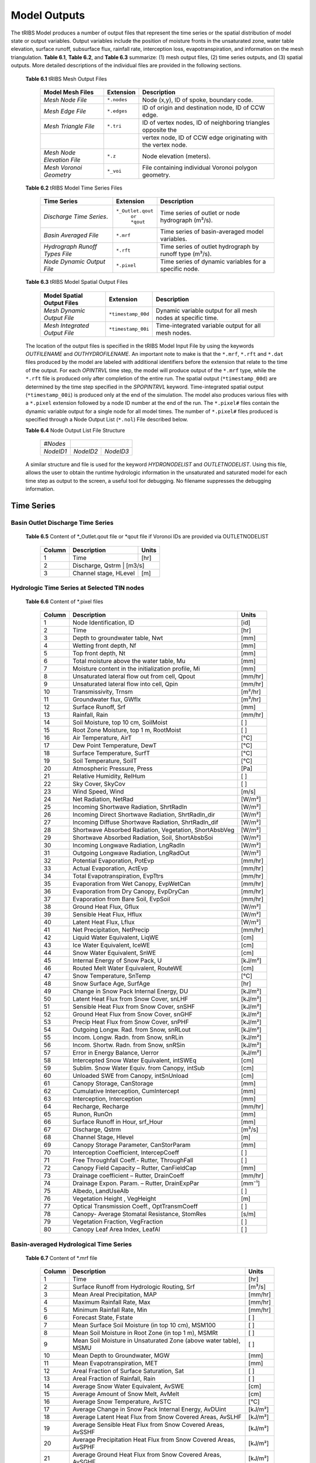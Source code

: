 Model Outputs
==================================

The tRIBS Model produces a number of output files that represent the time series or the spatial distribution of model state or output variables. Output variables include the position of moisture fronts in the unsaturated zone, water table elevation, surface runoff, subsurface flux, rainfall rate, interception loss, evapotranspiration, and information on the mesh triangulation. **Table 6.1**, **Table 6.2**, and **Table 6.3** summarize: (1) mesh output files, (2) time series outputs, and (3) spatial outputs. More detailed descriptions of the individual files are provided in the following sections.

    **Table 6.1** tRIBS Mesh Output Files

            .. tabularcolumns::  |c|c|l|

            +------------------------------+------------------+----------------------------------------------------------------+
            | Model Mesh Files             |  Extension       |  Description                                                   |
            +==============================+==================+================================================================+
            |*Mesh Node File*              |  ``*.nodes``     |  Node (x,y), ID of spoke, boundary code.                       |
            +------------------------------+------------------+----------------------------------------------------------------+
            |*Mesh Edge File*              |  ``*.edges``     |  ID of origin and destination node, ID of CCW edge.            |
            +------------------------------+------------------+----------------------------------------------------------------+
            |*Mesh Triangle File*          |  ``*.tri``       |  ID of vertex nodes, ID of neighboring triangles opposite the  |
            +------------------------------+------------------+----------------------------------------------------------------+
            |                              |                  | vertex node, ID of CCW edge originating with the vertex node.  |
            +------------------------------+------------------+----------------------------------------------------------------+
            |*Mesh Node Elevation File*    | ``*.z``          |  Node elevation (meters).                                      |
            +------------------------------+------------------+----------------------------------------------------------------+
            |*Mesh Voronoi Geometry*       | ``*_voi``        |  File containing individual Voronoi polygon geometry.          |
            +------------------------------+------------------+----------------------------------------------------------------+

    **Table 6.2** tRIBS Model Time Series Files

            .. tabularcolumns::  |c|c|l|

            +------------------------------+------------------+----------------------------------------------------------------+
            | Time Series                  |  Extension       | Description                                                    |
            +==============================+==================+================================================================+
            |*Discharge Time Series*.      |``*_Outlet.qout`` | Time series of outlet or node hydrograph (m³/s).               |
            |                              |  ``or *qout``    |                                                                |
            +------------------------------+------------------+----------------------------------------------------------------+
            |*Basin Averaged File*         |  ``*.mrf``       | Time series of basin-averaged model variables.                 |
            +------------------------------+------------------+----------------------------------------------------------------+
            |*Hydrograph Runoff Types File*|  ``*.rft``       | Time series of outlet hydrograph by runoff type (m³/s).        |
            +------------------------------+------------------+----------------------------------------------------------------+
            |*Node Dynamic Output File*    |  ``*.pixel``     | Time series of dynamic variables for a specific node.          |
            +------------------------------+------------------+----------------------------------------------------------------+

    **Table 6.3** tRIBS Model Spatial Output Files

            .. tabularcolumns::  |c|c|l|

            +------------------------------+------------------+----------------------------------------------------------------+
            |Model Spatial Output Files    |  Extension       |  Description                                                   |
            +==============================+==================+================================================================+
            |*Mesh Dynamic Output File*    |``*timestamp_00d``|  Dynamic variable output for all mesh nodes at specific time.  |
            +------------------------------+------------------+----------------------------------------------------------------+
            |*Mesh Integrated Output File* |``*timestamp_00i``|  Time-integrated variable output for all mesh nodes.           |
            +------------------------------+------------------+----------------------------------------------------------------+

    The location of the output files is specified in the tRIBS Model Input File by using the keywords *OUTFILENAME* and *OUTHYDROFILENAME*. An important note to make is that the ``*.mrf``, ``*.rft`` and ``*.dat`` files produced by the model are labeled with additional identifiers before the extension that relate to the time of the output. For each *OPINTRVL* time step, the model will produce output of the ``*.mrf`` type, while the ``*.rft`` file is produced only after completion of the entire run. The spatial output (``*timestamp_00d``) are determined by the time step specified in the *SPOPINTRVL* keyword. Time-integrated spatial output (``*timestamp_00i``) is produced only at the end of the simulation. The model also produces various files with a ``*.pixel`` extension followed by a node ID number at the end of the run. The ``*.pixel#`` files contain the dynamic variable output for a single node for all model times. The number of ``*.pixel#`` files produced is specified through a Node Output List (``*.nol``) File described below.

    **Table 6.4** Node Output List File Structure

            .. tabularcolumns:: |c|c|c|

            +-----------+-----------+-----------+
            | *#Nodes*  |                       |
            +-----------+-----------+-----------+
            | *NodeID1* | *NodeID2* | *NodeID3* |
            +-----------+-----------+-----------+

    A similar structure and file is used for the keyword *HYDRONODELIST* and *OUTLETNODELIST*. Using this file, allows the user to obtain the runtime hydrologic information in the unsaturated and saturated model for each time step as output to the screen, a useful tool for debugging. No filename suppresses the debugging information.

Time Series
-----------

Basin Outlet Discharge Time Series
~~~~~~~~~~~~~~~~~~~~~~~~~~~~~~~~~~~~~~~~~~~~~~

  **Table 6.5** Content of *_Outlet.qout file or *qout file if Voronoi IDs are provided via OUTLETNODELIST

        .. tabularcolumns:: |c|c|c|

        +-------+-------------------+--------+
        | Column| Description       | Units  |
        +=======+===================+========+
        | 1     | Time              | [hr]   |
        +-------+-------------------+--------+
        | 2     | Discharge, Qstrm | [m3/s]  |
        +-------+-------------------+--------+
        | 3     | Channel stage,    | [m]    |
        |       | HLevel            |        |
        +-------+-------------------+--------+

Hydrologic Time Series at Selected TIN nodes
~~~~~~~~~~~~~~~~~~~~~~~~~~~~~~~~~~~~~~~~~~~~

  **Table 6.6** Content of *.pixel files

        .. tabularcolumns:: |c|c|c|

        +-------+--------------------------------------------+--------+
        | Column| Description                                | Units  |
        +=======+============================================+========+
        | 1     | Node Identification, ID                    | [id]   |
        +-------+--------------------------------------------+--------+
        | 2     | Time                                       | [hr]   |
        +-------+--------------------------------------------+--------+
        | 3     | Depth to groundwater table, Nwt            | [mm]   |
        +-------+--------------------------------------------+--------+
        | 4     | Wetting front depth, Nf                    | [mm]   |
        +-------+--------------------------------------------+--------+
        | 5     | Top front depth, Nt                        | [mm]   |
        +-------+--------------------------------------------+--------+
        | 6     | Total moisture above the water table, Mu   | [mm]   |
        +-------+--------------------------------------------+--------+
        | 7     | Moisture content in the initialization     | [mm]   |
        |       | profile, Mi                                |        |
        +-------+--------------------------------------------+--------+
        | 8     | Unsaturated lateral flow out from cell,    | [mm/hr]|
        |       | Qpout                                      |        |
        +-------+--------------------------------------------+--------+
        | 9     | Unsaturated lateral flow into cell, Qpin   | [mm/hr]|
        +-------+--------------------------------------------+--------+
        | 10    | Transmissivity, Trnsm                      | [m²/hr]|
        +-------+--------------------------------------------+--------+
        | 11    | Groundwater flux, GWflx                    | [m³/hr]|
        +-------+--------------------------------------------+--------+
        | 12    | Surface Runoff, Srf                        | [mm]   |
        +-------+--------------------------------------------+--------+
        | 13    | Rainfall, Rain                             | [mm/hr]|
        +-------+--------------------------------------------+--------+
        | 14    | Soil Moisture, top 10 cm, SoilMoist        | [ ]    |
        +-------+--------------------------------------------+--------+
        | 15    | Root Zone Moisture, top 1 m, RootMoist     | [ ]    |
        +-------+--------------------------------------------+--------+
        | 16    | Air Temperature, AirT                      | [°C]   |
        +-------+--------------------------------------------+--------+
        | 17    | Dew Point Temperature, DewT                | [°C]   |
        +-------+--------------------------------------------+--------+
        | 18    | Surface Temperature, SurfT                 | [°C]   |
        +-------+--------------------------------------------+--------+
        | 19    | Soil Temperature, SoilT                    | [°C]   |
        +-------+--------------------------------------------+--------+
        | 20    | Atmospheric Pressure, Press                | [Pa]   |
        +-------+--------------------------------------------+--------+
        | 21    | Relative Humidity, RelHum                  | [ ]    |
        +-------+--------------------------------------------+--------+
        | 22    | Sky Cover, SkyCov                          | [ ]    |
        +-------+--------------------------------------------+--------+
        | 23    | Wind Speed, Wind                           | [m/s]  |
        +-------+--------------------------------------------+--------+
        | 24    | Net Radiation, NetRad                      | [W/m²] |
        +-------+--------------------------------------------+--------+
        | 25    | Incoming Shortwave Radiation, ShrtRadIn    | [W/m²] |
        +-------+--------------------------------------------+--------+
        | 26    | Incoming Direct Shortwave Radiation,       | [W/m²] |
        |       | ShrtRadIn_dir                              |        |
        +-------+--------------------------------------------+--------+
        | 27    | Incoming Diffuse Shortwave Radiation,      | [W/m²] |
        |       | ShrtRadIn_dif                              |        |
        +-------+--------------------------------------------+--------+
        | 28    | Shortwave Absorbed Radiation, Vegetation,  | [W/m²] |
        |       | ShortAbsbVeg                               |        |
        +-------+--------------------------------------------+--------+
        | 29    | Shortwave Absorbed Radiation, Soil,        | [W/m²] |
        |       | ShortAbsbSoi                               |        |
        +-------+--------------------------------------------+--------+
        | 30    | Incoming Longwave Radiation, LngRadIn      | [W/m²] |
        +-------+--------------------------------------------+--------+
        | 31    | Outgoing Longwave Radiation, LngRadOut     | [W/m²] |
        +-------+--------------------------------------------+--------+
        | 32    | Potential Evaporation, PotEvp              | [mm/hr]|
        +-------+--------------------------------------------+--------+
        | 33    | Actual Evaporation, ActEvp                 | [mm/hr]|
        +-------+--------------------------------------------+--------+
        | 34    | Total Evapotranspiration, EvpTtrs          | [mm/hr]|
        +-------+--------------------------------------------+--------+
        | 35    | Evaporation from Wet Canopy, EvpWetCan     | [mm/hr]|
        +-------+--------------------------------------------+--------+
        | 36    | Evaporation from Dry Canopy,               | [mm/hr]|
        |       | EvpDryCan                                  |        |
        +-------+--------------------------------------------+--------+
        | 37    | Evaporation from Bare Soil, EvpSoil        | [mm/hr]|
        +-------+--------------------------------------------+--------+
        | 38    | Ground Heat Flux, Gflux                    | [W/m²] |
        +-------+--------------------------------------------+--------+
        | 39    | Sensible Heat Flux, Hflux                  | [W/m²] |
        +-------+--------------------------------------------+--------+
        | 40    | Latent Heat Flux, Lflux                    | [W/m²] |
        +-------+--------------------------------------------+--------+
        | 41    | Net Precipitation, NetPrecip               | [mm/hr]|
        +-------+--------------------------------------------+--------+
        | 42    | Liquid Water Equivalent, LiqWE             | [cm]   |
        +-------+--------------------------------------------+--------+
        | 43    | Ice Water Equivalent, IceWE                | [cm]   |
        +-------+--------------------------------------------+--------+
        | 44    | Snow Water Equivalent, SnWE                | [cm]   |
        +-------+--------------------------------------------+--------+
        | 45    | Internal Energy of Snow Pack, U            | [kJ/m²]|
        +-------+--------------------------------------------+--------+
        | 46    | Routed Melt Water Equivalent, RouteWE      | [cm]   |
        +-------+--------------------------------------------+--------+
        | 47    | Snow Temperature, SnTemp                   | [°C]   |
        +-------+--------------------------------------------+--------+
        | 48    | Snow Surface Age, SurfAge                  | [hr]   |
        +-------+--------------------------------------------+--------+
        | 49    | Change in Snow Pack Internal Energy, DU    | [kJ/m²]|
        +-------+--------------------------------------------+--------+
        | 50    | Latent Heat Flux from Snow Cover, snLHF    | [kJ/m²]|
        +-------+--------------------------------------------+--------+
        | 51    | Sensible Heat Flux from Snow Cover, snSHF  | [kJ/m²]|
        +-------+--------------------------------------------+--------+
        | 52    | Ground Heat Flux from Snow Cover, snGHF    | [kJ/m²]|
        +-------+--------------------------------------------+--------+
        | 53    | Precip Heat Flux from Snow Cover, snPHF    | [kJ/m²]|
        +-------+--------------------------------------------+--------+
        | 54    | Outgoing Longw. Rad. from Snow, snRLout    | [kJ/m²]|
        +-------+--------------------------------------------+--------+
        | 55    | Incom. Longw. Radn. from Snow, snRLin      | [kJ/m²]|
        +-------+--------------------------------------------+--------+
        | 56    | Incom. Shortw. Radn. from Snow, snRSin     | [kJ/m²]|
        +-------+--------------------------------------------+--------+
        | 57    | Error in Energy Balance, Uerror            | [kJ/m²]|
        +-------+--------------------------------------------+--------+
        | 58    | Intercepted Snow Water Equivalent, intSWEq | [cm]   |
        +-------+--------------------------------------------+--------+
        | 59    | Sublim. Snow Water Equiv. from Canopy,     | [cm]   |
        |       | intSub                                     |        |
        +-------+--------------------------------------------+--------+
        | 60    | Unloaded SWE from Canopy, intSnUnload      | [cm]   |
        +-------+--------------------------------------------+--------+
        | 61    | Canopy Storage, CanStorage                 | [mm]   |
        +-------+--------------------------------------------+--------+
        | 62    | Cumulative Interception, CumIntercept      | [mm]   |
        +-------+--------------------------------------------+--------+
        | 63    | Interception, Interception                 | [mm]   |
        +-------+--------------------------------------------+--------+
        | 64    | Recharge, Recharge                         | [mm/hr]|
        +-------+--------------------------------------------+--------+
        | 65    | Runon, RunOn                               | [mm]   |
        +-------+--------------------------------------------+--------+
        | 66    | Surface Runoff in Hour, srf_Hour           | [mm]   |
        +-------+--------------------------------------------+--------+
        | 67    | Discharge, Qstrm                           | [m³/s] |
        +-------+--------------------------------------------+--------+
        | 68    | Channel Stage, Hlevel                      | [m]    |
        +-------+--------------------------------------------+--------+
        | 69    | Canopy Storage Parameter, CanStorParam     | [mm]   |
        +-------+--------------------------------------------+--------+
        | 70    | Interception Coefficient, IntercepCoeff    | [ ]    |
        +-------+--------------------------------------------+--------+
        | 71    | Free Throughfall Coeff.- Rutter,           | [ ]    |
        |       | ThroughFall                                |        |
        +-------+--------------------------------------------+--------+
        | 72    | Canopy Field Capacity – Rutter, CanFieldCap| [mm]   |
        +-------+--------------------------------------------+--------+
        | 73    | Drainage coefficient – Rutter, DrainCoeff  | [mm/hr]|
        +-------+--------------------------------------------+--------+
        | 74    | Drainage Expon. Param. – Rutter,           | [mm⁻¹] |
        |       | DrainExpPar                                |        |
        +-------+--------------------------------------------+--------+
        | 75    | Albedo, LandUseAlb                         | [ ]    |
        +-------+--------------------------------------------+--------+
        | 76    | Vegetation Height , VegHeight              | [m]    |
        +-------+--------------------------------------------+--------+
        | 77    | Optical Transmission Coeff., OptTransmCoeff| [ ]    |
        +-------+--------------------------------------------+--------+
        | 78    | Canopy- Average Stomatal Resistance,       | [s/m]  |
        |       | StomRes                                    |        |
        +-------+--------------------------------------------+--------+
        | 79    | Vegetation Fraction, VegFraction           | [ ]    |
        +-------+--------------------------------------------+--------+
        | 80    | Canopy Leaf Area Index, LeafAI             | [ ]    |
        +-------+--------------------------------------------+--------+

Basin-averaged Hydrological Time Series
~~~~~~~~~~~~~~~~~~~~~~~~~~~~~~~~~~~~~~~

  **Table 6.7** Content of *.mrf file

        .. tabularcolumns:: |c|c|c|

        +-------+--------------------------------------------+--------+
        | Column| Description                                | Units  |
        +=======+============================================+========+
        | 1     | Time                                       | [hr]   |
        +-------+--------------------------------------------+--------+
        | 2     | Surface Runoff from Hydrologic Routing, Srf| [m³/s] |
        +-------+--------------------------------------------+--------+
        | 3     | Mean Areal Precipitation, MAP              | [mm/hr]|
        +-------+--------------------------------------------+--------+
        | 4     | Maximum Rainfall Rate, Max                 | [mm/hr]|
        +-------+--------------------------------------------+--------+
        | 5     | Minimum Rainfall Rate, Min                 | [mm/hr]|
        +-------+--------------------------------------------+--------+
        | 6     | Forecast State, Fstate                     | [ ]    |
        +-------+--------------------------------------------+--------+
        | 7     | Mean Surface Soil Moisture (in top 10 cm), | [ ]    |
        |       | MSM100                                     |        |
        +-------+--------------------------------------------+--------+
        | 8     | Mean Soil Moisture in Root Zone (in top 1  | [ ]    |
        |       | m), MSMRt                                  |        |
        +-------+--------------------------------------------+--------+
        | 9     | Mean Soil Moisture in Unsaturated Zone     | [ ]    |
        |       | (above water table), MSMU                  |        |
        +-------+--------------------------------------------+--------+
        | 10    | Mean Depth to Groundwater, MGW             | [mm]   |
        +-------+--------------------------------------------+--------+
        | 11    | Mean Evapotranspiration, MET               | [mm]   |
        +-------+--------------------------------------------+--------+
        | 12    | Areal Fraction of Surface Saturation, Sat  | [ ]    |
        +-------+--------------------------------------------+--------+
        | 13    | Areal Fraction of Rainfall, Rain           | [ ]    |
        +-------+--------------------------------------------+--------+
        | 14    | Average Snow Water Equivalent, AvSWE       | [cm]   |
        +-------+--------------------------------------------+--------+
        | 15    | Average Amount of Snow Melt, AvMelt        | [cm]   |
        +-------+--------------------------------------------+--------+
        | 16    | Average Snow Temperature, AvSTC            | [°C]   |
        +-------+--------------------------------------------+--------+
        | 17    | Average Change in Snow Pack Internal       | [kJ/m²]|
        |       | Energy, AvDUint                            |        |
        +-------+--------------------------------------------+--------+
        | 18    | Average Latent Heat Flux from Snow         | [kJ/m²]|
        |       | Covered Areas, AvSLHF                      |        |
        +-------+--------------------------------------------+--------+
        | 19    | Average Sensible Heat Flux from Snow       | [kJ/m²]|
        |       | Covered Areas, AvSSHF                      |        |
        +-------+--------------------------------------------+--------+
        | 20    | Average Precipitation Heat Flux from Snow  | [kJ/m²]|
        |       | Covered Areas, AvSPHF                      |        |
        +-------+--------------------------------------------+--------+
        | 21    | Average Ground Heat Flux from Snow         | [kJ/m²]|
        |       | Covered Areas, AvSGHF                      |        |
        +-------+--------------------------------------------+--------+
        | 22    | Average Incoming Longwave Radiation from   | [kJ/m²]|
        |       | Snow Covered Areas, AvSRLI                 |        |
        +-------+--------------------------------------------+--------+
        | 23    | Average Outgoing Longwave Radiation from   | [kJ/m²]|
        |       | Snow Covered Areas, AvSRLO                 |        |
        +-------+--------------------------------------------+--------+
        | 24    | Average Incoming Shortwave Radiation from  | [kJ/m²]|
        |       | Snow Covered Areas, AvSRSI                 |        |
        +-------+--------------------------------------------+--------+
        | 25    | Mean Intercepted Snow Water Equivalent,    | [cm]   |
        |       | AvInSn                                     |        |
        +-------+--------------------------------------------+--------+
        | 26    | Mean Sublimation from Intercepted Snow,    | [cm]   |
        |       | AvInSu                                     |        |
        +-------+--------------------------------------------+--------+
        | 27    | Mean Unloaded Snow from Canopy, AvInUn     | [cm]   |
        +-------+--------------------------------------------+--------+
        | 28    | Fraction Snow Covered Area, SCA            | [ ]    |
        +-------+--------------------------------------------+--------+
        | 29    | Channel percolation, ChanP                 | [m³]   |
        +-------+--------------------------------------------+--------+

Basin-averaged Hydrological Time Series
~~~~~~~~~~~~~~~~~~~~~~~~~~~~~~~~~~~~~~~

  **Table 6.8** Content for *.mrf files

        .. tabularcolumns:: |c|c|c|

        +-------+-----------------------------------+--------+
        | Column| Description                       | Units  |
        +=======+===================================+========+
        | 1     | Time                              | [hr]   |
        +-------+-----------------------------------+--------+
        | 2     | Infiltration-excess Runoff, Hsrf  | [m³/s] |
        +-------+-----------------------------------+--------+
        | 3     | Saturation-excess Runoff, Sbsrf   | [m³/s] |
        +-------+-----------------------------------+--------+
        | 4     | Perched Return Flow, Psrf         | [m³/s] |
        +-------+-----------------------------------+--------+
        | 5     | Groundwater Exfiltration, Satsrf  | [m³/s] |
        +-------+-----------------------------------+--------+

Spatial Output
----------------

Dynamic Spatial Output Tables
~~~~~~~~~~~~~~~~~~~~~~~~~~~~~

  **Table 6.9** Content of *timestamp_00d files

        .. tabularcolumns:: |c|c|c|

        +-------+---------------------------------------+----------+
        | Column| Description                           | Units    |
        +=======+=======================================+==========+
        | 1     | Node Identification, ID               | [id]     |
        +-------+---------------------------------------+----------+
        | 2     | Elevation, Z                          | [m]      |
        +-------+---------------------------------------+----------+
        | 3     | Slope, S                              | [radian] |
        +-------+---------------------------------------+----------+
        | 4     | Contributing Area, CAr                | [m²]     |
        +-------+---------------------------------------+----------+
        | 5     | Depth to groundwater table, Nwt       | [mm]     |
        +-------+---------------------------------------+----------+
        | 6     | Total moisture above the water table, | [mm]     |
        |       | Mu                                    |          |
        +-------+---------------------------------------+----------+
        | 7     | Moisture content in the initialization| [mm]     |
        |       | profile, Mi                           |          |
        +-------+---------------------------------------+----------+
        | 8     | Wetting front depth, Nf               | [mm]     |
        +-------+---------------------------------------+----------+
        | 9     | Top front depth, Nt                   | [mm]     |
        +-------+---------------------------------------+----------+
        | 10    | Unsaturated lateral flow out from     | [mm/hr]  |
        |       | cell, Qpout                           |          |
        +-------+---------------------------------------+----------+
        | 11    | Unsaturated lateral flow into cell,   | [mm/hr]  |
        |       | Qpin                                  |          |
        +-------+---------------------------------------+----------+
        | 12    | Surface Runoff, Srf                   | [mm]     |
        +-------+---------------------------------------+----------+
        | 13    | Rainfall, Rain                        | [mm/hr]  |
        +-------+---------------------------------------+----------+
        | 14    | Snow Water Equivalent, SWE            | [cm]     |
        +-------+---------------------------------------+----------+
        | 15    | Snow Temperature, ST                  | [°C]     |
        +-------+---------------------------------------+----------+
        | 16    | Ice Part of Water Equivalent, IWE     | [cm]     |
        +-------+---------------------------------------+----------+
        | 17    | Liquid part of Water Equivalent, LWE  | [cm]     |
        +-------+---------------------------------------+----------+
        | 18    | Change in Internal Energy of Snow Pack| [kJ/m²]  |
        |       | DU                                    |          |
        +-------+---------------------------------------+----------+
        | 19    | Internal Energy of Snow Pack, Upack   | [kJ/m²]  |
        +-------+---------------------------------------+----------+
        | 20    | Latent Heat Flux from Snow Cover, sLHF| [kJ/m²]  |
        +-------+---------------------------------------+----------+
        | 21    | Sensible Heat Flux from Snow Cover,   | [kJ/m²]  |
        |       | sSHF                                  |          |
        +-------+---------------------------------------+----------+
        | 22    | Ground Heat Flux from Snow Cover, sGHF| [kJ/m²]  |
        +-------+---------------------------------------+----------+
        | 23    | Precipitation Heat Flux from Snow     | [kJ/m²]  |
        |       | Cover, sPHF                           |          |
        +-------+---------------------------------------+----------+
        | 24    | Outgoing Longwave Radiation from Snow | [kJ/m²]  |
        |       | Cover, sRLo                           |          |
        +-------+---------------------------------------+----------+
        | 25    | Incoming Longwave Radation from Snow  | [kJ/m²]  |
        |       | Cover, sRLi                           |          |
        +-------+---------------------------------------+----------+
        | 26    | Incoming Shortwave Radiation from Snow| [kJ/m²]  |
        |       | Cover, sRSi                           |          |
        +-------+---------------------------------------+----------+
        | 27    | Error in Energy Balance, Uerr         | [J/m²]   |
        +-------+---------------------------------------+----------+
        | 28    | Intercepted SWE, IntSWE               | [cm]     |
        +-------+---------------------------------------+----------+
        | 29    | Sublimated Snow from Canopy, IntSub   | [cm]     |
        +-------+---------------------------------------+----------+
        | 30    | Unloaded Snow from Canopy, IntUnl     | [cm]     |
        +-------+---------------------------------------+----------+
        | 31    | Soil Moisture, top 10 cm, SoilMoist   | [ ]      |
        +-------+---------------------------------------+----------+
        | 32    | Root Zone Moisture, top 1 m, RootMoist| [ ]      |
        +-------+---------------------------------------+----------+
        | 33    | Canopy Storage, CanStorage            | [mm]     |
        +-------+---------------------------------------+----------+
        | 34    | Actual Evaporation, ActEvp            | [mm/hr]  |
        +-------+---------------------------------------+----------+
        | 35    | Evaporation from Bare Soil, EvpSoil   | [mm/hr]  |
        +-------+---------------------------------------+----------+
        | 36    | Total Evapotranspiration, ET          | [mm/hr]  |
        +-------+---------------------------------------+----------+
        | 37    | Ground Heat Flux, Gflux               | [W/m²]   |
        +-------+---------------------------------------+----------+
        | 38    | Sensible Heat Flux, Hflux             | [W/m²]   |
        +-------+---------------------------------------+----------+
        | 39    | Latent Heat Flux, Lflux               | [W/m²]   |
        +-------+---------------------------------------+----------+
        | 40    | Discharge, Qstrm                      | [m³/s]   |
        +-------+---------------------------------------+----------+
        | 41    | Channel Stage, Hlev                   | [m]      |
        +-------+---------------------------------------+----------+
        | 42    | Channel Flow Velocity, FlwVlc         | [m/s]    |
        +-------+---------------------------------------+----------+
        | 43    | Canopy Storage Parameter, CanStorParam| [mm]     |
        +-------+---------------------------------------+----------+
        | 44    | Interception Coeff., IntercepCoeff.   | [ ]      |
        +-------+---------------------------------------+----------+
        | 45    | Free Throughfall Coeff.- Rutter,      | [ ]      |
        |       | ThroughFall                           |          |
        +-------+---------------------------------------+----------+
        | 46    | Canopy Field Capacity – Rutter,       | [mm]     |
        |       | CanFieldCap                           |          |
        +-------+---------------------------------------+----------+
        | 47    | Drainage coefficient – Rutter,        | [mm/hr]  |
        |       | DrainCoeff                            |          |
        +-------+---------------------------------------+----------+
        | 48    | Drainage Expon. Param. – Rutter,      | [mm⁻¹]   |
        |       | DrainExpPar                           |          |
        +-------+---------------------------------------+----------+
        | 49    | Albedo, LandUseAlb                    | [ ]      |
        +-------+---------------------------------------+----------+
        | 50    | Vegetation Height , VegHeight         | [m]      |
        +-------+---------------------------------------+----------+
        | 51    | Optical Transmission Coeff.,          | [ ]      |
        |       | OptTransmCoeff                        |          |
        +-------+---------------------------------------+----------+
        | 52    | Canopy- Average Stomatal Resistance,  | [s/m]    |
        |       | StomRes                               |          |
        +-------+---------------------------------------+----------+
        | 53    | Vegetation Fraction, VegFraction      | [ ]      |
        +-------+---------------------------------------+----------+
        | 54    | Canopy Leaf Area Index, LeafAI        | [ ]      |
        +-------+---------------------------------------+----------+


Time-integrated Spatial Output Table
~~~~~~~~~~~~~~~~~~~~~~~~~~~~~~~~~~~~

  **Table 6.10** Content of *timestamp_00i file

        .. tabularcolumns:: |c|c|c|

        +-------+----------------------------------------+-------------+
        | Column| Description                            | Units       |
        +=======+========================================+=============+
        | 1     | Node Identification, ID                | [id]        |
        +-------+----------------------------------------+-------------+
        | 2     | Boundary Flag, BndCd                   | [ ]         |
        +-------+----------------------------------------+-------------+
        | 3     | Elevation, Z                           | [m]         |
        +-------+----------------------------------------+-------------+
        | 4     | Voronoi Area, VAr                      | [m²]        |
        +-------+----------------------------------------+-------------+
        | 5     | Contributing Area, CAr                 | [km²]       |
        +-------+----------------------------------------+-------------+
        | 6     | Curvature, Curv                        | [ ]         |
        +-------+----------------------------------------+-------------+
        | 7     | Flow Edge Length, EdgL                 | [m]         |
        +-------+----------------------------------------+-------------+
        | 8     | Tangent of Flow Edge Slope, tan(Slp)   | [ ]         |
        +-------+----------------------------------------+-------------+
        | 9     | Width of Voronoi Flow Window, FWidth   | [m]         |
        +-------+----------------------------------------+-------------+
        | 10    | Site Aspect as Angle from North, Aspect| [radian]    |
        +-------+----------------------------------------+-------------+
        | 11    | Sky View Factor, SV                    | [ ]         |
        +-------+----------------------------------------+-------------+
        | 12    | Land View Factor, LV                   | [ ]         |
        +-------+----------------------------------------+-------------+
        | 13    | Average Soil Moisture, top 10 cm, AvSM | [ ]         |
        +-------+----------------------------------------+-------------+
        | 14    | Average Root Zone Moisture, top 1 m,   | [ ]         |
        |       | AvRtM                                  |             |
        +-------+----------------------------------------+-------------+
        | 15    | Infiltration-excess Runoff Occurences, | [# of       |
        |       | HOccr                                  | TIMESTEP]   |
        +-------+----------------------------------------+-------------+
        | 16    | Infiltration-excess Runoff Average     | [mm/hr]     |
        |       | Rate, HRt                              |             |
        +-------+----------------------------------------+-------------+
        | 17    | Saturation-excess Runoff Occurences,   | [# of       |
        |       | SbOccr                                 | TIMESTEP]   |
        +-------+----------------------------------------+-------------+
        | 18    | Saturation-excess Runoff Average Rate, | [mm/hr]     |
        |       | SbRt                                   |             |
        +-------+----------------------------------------+-------------+
        | 19    | Perched Return Runoff Occurences,      | [# of       |
        |       | POccr                                  | TIMESTEP]   |
        +-------+----------------------------------------+-------------+
        | 20    | Perched Return Runoff Average Rate,    | [mm/hr]     |
        |       | PRt                                    |             |
        +-------+----------------------------------------+-------------+
        | 21    | Groundwater Exfiltration Runoff        | [# of       |
        |       | Occurences, SatOccr                    | GWSTEP]     |
        +-------+----------------------------------------+-------------+
        | 22    | Groundwater Exfiltration Runoff        | [mm/hr]     |
        |       | Average Rate, SatRt                    |             |
        +-------+----------------------------------------+-------------+
        | 23    | Soil Saturation Occurences, SoiSatOccr | [# of       |
        |       |                                        | TIMESTEP]   |
        +-------+----------------------------------------+-------------+
        | 24    | Recharge-Discharge Variable, RchDsch   | [m]         |
        +-------+----------------------------------------+-------------+
        | 25    | Average Evapotranspiration, AveET      | [mm/hr]     |
        +-------+----------------------------------------+-------------+
        | 26    | Evaporative Fraction, EvpFrct          | [ ]         |
        +-------+----------------------------------------+-------------+
        | 27    | Cumulative Latent Heat Flux from Snow  | [kJ/m²]     |
        |       | Cover, cLHF                            |             |
        +-------+----------------------------------------+-------------+
        | 28    | Cumulative Melt, cMelt                 | [cm]        |
        +-------+----------------------------------------+-------------+
        | 29    | Cumulative Sensible Heat Flux from     |  [kJ/m²]    |
        |       | Snow Cover, cSHF                       |             |
        +-------+----------------------------------------+-------------+
        | 30    | Cumulative Precipitation Heat Flux     | [kJ/m²]     |
        |       | from Snow Cover, cPHF                  |             |
        +-------+----------------------------------------+-------------+
        | 31    | Cumulative Incoming Longwave           | [kJ/m²]     |
        |       | Radiation from Snow Cover, cRLIn       |             |
        +-------+----------------------------------------+-------------+
        | 32    | Cumulative Outgoing Longwave           | [kJ/m²]     |
        |       | Radiation from Snow Cover, cRLo        |             |
        +-------+----------------------------------------+-------------+
        | 33    | Cumulative Incoming Shortwave          | [kJ/m²]     |
        |       | Radiation from Snow Cover, cRSIn       |             |
        +-------+----------------------------------------+-------------+
        | 34    | Cumulative Ground Heat Flux from       | [kJ/m²]     |
        |       | Snow Cover, cGHF                       |             |
        +-------+----------------------------------------+-------------+
        | 35    | Cumulative Energy Balance Error, cUErr | [kJ/m²]     |
        +-------+----------------------------------------+-------------+
        | 36    | Cumulative Hrs of Sun exposure,cHrsSun | [hr]        |
        +-------+----------------------------------------+-------------+
        | 37    | Cumulative Hours Snow Covered, cHrsSnow| [hr]        |
        +-------+----------------------------------------+-------------+
        | 38    | Longest Time of Continuous Snow        | [hr]        |
        |       | Cover, persTime                        |             |
        +-------+----------------------------------------+-------------+
        | 39    | Maximum Season SWE, peakWE             | [cm]        |
        +-------+----------------------------------------+-------------+
        | 40    | Simulation Hour of Maximum SWE,        | [hr]        |
        |       | peakTime                               |             |
        +-------+----------------------------------------+-------------+
        | 41    | Simulation Hr of Initial SWE, initTime | [hr]        |
        +-------+----------------------------------------+-------------+
        | 42    | Cumulative Sublimated Snow from        | [cm]        |
        |       | Canopy, cIntSub                                      |
        +-------+----------------------------------------+-------------+
        | 43    | Cumulative Unloaded Snow from Canopy,  | [cm]        |
        |       | cintUnl                                |             |
        +-------+----------------------------------------+-------------+
        | 44    | Av. Canopy Storage Parameter,          | [mm]        |
        |       | AvCanStorParam                         |             |
        +-------+----------------------------------------+-------------+
        | 45    | Av. Intercep. Coeff., AvIntercCoeff    | [ ]         |
        +-------+----------------------------------------+-------------+
        | 46    | Av. Free Throughfall Coeff.- Rutter,   | [ ]         |
        |       | AvTF                                   |             |
        +-------+----------------------------------------+-------------+
        | 47    | Av. Canopy Field Capac. – Rutter,      | [mm]        |
        |       | AvCanFieldCap                          |             |
        +-------+----------------------------------------+-------------+
        | 48    | Av. Drain. Coeff. – Rutter,            | [mm/hr]     |
        |       | AvDrainCoeff                           |             |
        +-------+----------------------------------------+-------------+
        | 49    | Av. Drain. Expon. Param. – Rutter,     | [mm⁻¹]      |
        |       | AvDrainExpPar                          |             |
        +-------+----------------------------------------+-------------+
        | 50    | Av. Albedo,AvLUAlb                     | [ ]         |
        +-------+----------------------------------------+-------------+
        | 51    | Av. Veg. Height , AvVegHeight          | [m]         |
        +-------+----------------------------------------+-------------+
        | 52    | Av. Optical Transm. Coeff., AvOTCoeff  | [ ]         |
        +-------+----------------------------------------+-------------+
        | 53    | Av. Canopy- Average Stom. Resist.,     | [s/m]       |
        |       | AvStomRes                              |             |
        +-------+----------------------------------------+-------------+
        | 54    | Av. Veg. Frac., AvVegFract             | [ ]         |
        +-------+----------------------------------------+-------------+
        | 55    | Av. Canopy Leaf Area Index, AvLeafAI   | [ ]         |
        +-------+----------------------------------------+-------------+


